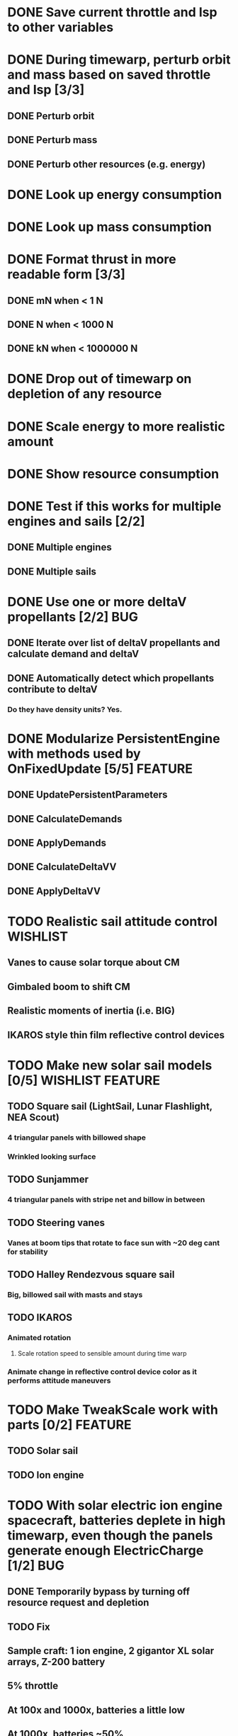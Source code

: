 * DONE Save current throttle and Isp to other variables
* DONE During timewarp, perturb orbit and mass based on saved throttle and Isp [3/3]
** DONE Perturb orbit
** DONE Perturb mass
** DONE Perturb other resources (e.g. energy)
* DONE Look up energy consumption
* DONE Look up mass consumption
* DONE Format thrust in more readable form [3/3]
** DONE mN when < 1 N
** DONE N when < 1000 N
** DONE kN when < 1000000 N
* DONE Drop out of timewarp on depletion of any resource
* DONE Scale energy to more realistic amount
* DONE Show resource consumption
* DONE Test if this works for multiple engines and sails [2/2]
** DONE Multiple engines
** DONE Multiple sails
* DONE Use one or more deltaV propellants [2/2]				:BUG:
** DONE Iterate over list of deltaV propellants and calculate demand and deltaV
** DONE Automatically detect which propellants contribute to deltaV
*** Do they have density units? Yes.
* DONE Modularize PersistentEngine with methods used by OnFixedUpdate [5/5] :FEATURE:
** DONE UpdatePersistentParameters
** DONE CalculateDemands
** DONE ApplyDemands
** DONE CalculateDeltaVV
** DONE ApplyDeltaVV
* TODO Realistic sail attitude control				   :WISHLIST:
** Vanes to cause solar torque about CM
** Gimbaled boom to shift CM
** Realistic moments of inertia (i.e. BIG)
** IKAROS style thin film reflective control devices
* TODO Make new solar sail models [0/5]			   :WISHLIST:FEATURE:
** TODO Square sail (LightSail, Lunar Flashlight, NEA Scout)
*** 4 triangular panels with billowed shape
*** Wrinkled looking surface
** TODO Sunjammer
*** 4 triangular panels with stripe net and billow in between
** TODO Steering vanes
*** Vanes at boom tips that rotate to face sun with ~20 deg cant for stability
** TODO Halley Rendezvous square sail
*** Big, billowed sail with masts and stays
** TODO IKAROS
*** Animated rotation
**** Scale rotation speed to sensible amount during time warp
*** Animate change in reflective control device color as it performs attitude maneuvers
* TODO Make TweakScale work with parts [0/2]			    :FEATURE:
** TODO Solar sail
** TODO Ion engine
* TODO With solar electric ion engine spacecraft, batteries deplete in high timewarp, even though the panels generate enough ElectricCharge [1/2] :BUG:
** DONE Temporarily bypass by turning off resource request and depletion
** TODO Fix
** Sample craft: 1 ion engine, 2 gigantor XL solar arrays, Z-200 battery
** 5% throttle
** At 100x and 1000x, batteries a little low
** At 1000x, batteries ~50%
** At max warp, batteries deplete, but vessel doesn't shutdown
* TODO In timewarp, persistent engines lower a suborbital engine when they should be raising it [1/2] :BUG:
** DONE Temporary fix: throw error message when suborbital & in timewarp, don't perturb orbit
** TODO Make it work
* TODO Add GUI window that shows propellant data [0/3] 		    :FEATURE:
** TODO Button in main GUI to toggle
** TODO List of propellant names
** TODO List of propellant rates
* TODO Test if resource wasn't fully requested (demandOut < demand) [0/6] :FEATURE:BUG:
** TODO Test to make sure demandOut always == demand during normal operation
** TODO Scale mass change dm to ratio of demandOut/demand
** TODO Ensure a similar ratio of other propellants was applied
** TODO Apply a reduced deltaV
** TODO Flag depletion
* TODO Do we want to calculate PersistentThrust as a function of PersistentThrottle, minThrust, and maxThrust? :FEATURE:
* TODO Make PersistentEngine a separate addon that uses existing ModuleEngines* module [0/5] :FEATURE:
** TODO Add "engine" field to PersistentEngine class
** TODO Make class inherit PartModule
** TODO Use "engine" field instead of direct fields
** TODO Make module search vessel for ModuleEngine* module
** TODO Update ion engine config to add PersistentEngine instead of replace ModuleEnginesFX
